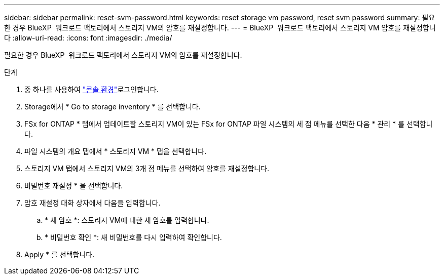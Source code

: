 ---
sidebar: sidebar 
permalink: reset-svm-password.html 
keywords: reset storage vm password, reset svm password 
summary: 필요한 경우 BlueXP  워크로드 팩토리에서 스토리지 VM의 암호를 재설정합니다. 
---
= BlueXP  워크로드 팩토리에서 스토리지 VM 암호를 재설정합니다
:allow-uri-read: 
:icons: font
:imagesdir: ./media/


[role="lead"]
필요한 경우 BlueXP  워크로드 팩토리에서 스토리지 VM의 암호를 재설정합니다.

.단계
. 중 하나를 사용하여 link:https://docs.netapp.com/us-en/workload-setup-admin/console-experiences.html["콘솔 환경"^]로그인합니다.
. Storage에서 * Go to storage inventory * 를 선택합니다.
. FSx for ONTAP * 탭에서 업데이트할 스토리지 VM이 있는 FSx for ONTAP 파일 시스템의 세 점 메뉴를 선택한 다음 * 관리 * 를 선택합니다.
. 파일 시스템의 개요 탭에서 * 스토리지 VM * 탭을 선택합니다.
. 스토리지 VM 탭에서 스토리지 VM의 3개 점 메뉴를 선택하여 암호를 재설정합니다.
. 비밀번호 재설정 * 을 선택합니다.
. 암호 재설정 대화 상자에서 다음을 입력합니다.
+
.. * 새 암호 *: 스토리지 VM에 대한 새 암호를 입력합니다.
.. * 비밀번호 확인 *: 새 비밀번호를 다시 입력하여 확인합니다.


. Apply * 를 선택합니다.

